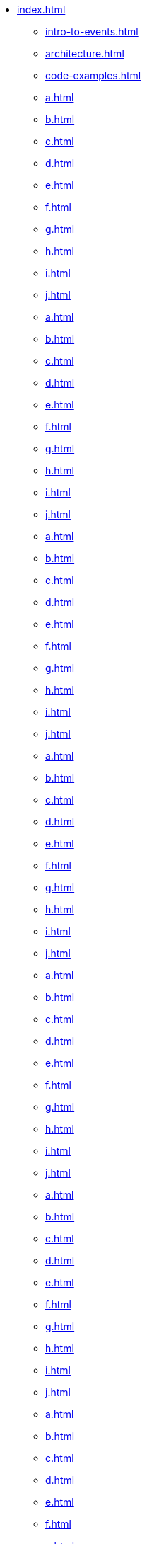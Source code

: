 * xref:index.adoc[]
** xref:intro-to-events.adoc[]
** xref:architecture.adoc[]
** xref:code-examples.adoc[]
** xref:a.adoc[]
** xref:b.adoc[]
** xref:c.adoc[]
** xref:d.adoc[]
** xref:e.adoc[]
** xref:f.adoc[]
** xref:g.adoc[]
** xref:h.adoc[]
** xref:i.adoc[]
** xref:j.adoc[]
** xref:a.adoc[]
** xref:b.adoc[]
** xref:c.adoc[]
** xref:d.adoc[]
** xref:e.adoc[]
** xref:f.adoc[]
** xref:g.adoc[]
** xref:h.adoc[]
** xref:i.adoc[]
** xref:j.adoc[]
** xref:a.adoc[]
** xref:b.adoc[]
** xref:c.adoc[]
** xref:d.adoc[]
** xref:e.adoc[]
** xref:f.adoc[]
** xref:g.adoc[]
** xref:h.adoc[]
** xref:i.adoc[]
** xref:j.adoc[]
** xref:a.adoc[]
** xref:b.adoc[]
** xref:c.adoc[]
** xref:d.adoc[]
** xref:e.adoc[]
** xref:f.adoc[]
** xref:g.adoc[]
** xref:h.adoc[]
** xref:i.adoc[]
** xref:j.adoc[]
** xref:a.adoc[]
** xref:b.adoc[]
** xref:c.adoc[]
** xref:d.adoc[]
** xref:e.adoc[]
** xref:f.adoc[]
** xref:g.adoc[]
** xref:h.adoc[]
** xref:i.adoc[]
** xref:j.adoc[]
** xref:a.adoc[]
** xref:b.adoc[]
** xref:c.adoc[]
** xref:d.adoc[]
** xref:e.adoc[]
** xref:f.adoc[]
** xref:g.adoc[]
** xref:h.adoc[]
** xref:i.adoc[]
** xref:j.adoc[]
** xref:a.adoc[]
** xref:b.adoc[]
** xref:c.adoc[]
** xref:d.adoc[]
** xref:e.adoc[]
** xref:f.adoc[]
** xref:g.adoc[]
** xref:h.adoc[]
** xref:i.adoc[]
** xref:j.adoc[]
** xref:a.adoc[]
** xref:b.adoc[]
** xref:c.adoc[]
** xref:d.adoc[]
** xref:e.adoc[]
** xref:f.adoc[]
** xref:g.adoc[]
** xref:h.adoc[]
** xref:i.adoc[]
** xref:j.adoc[]